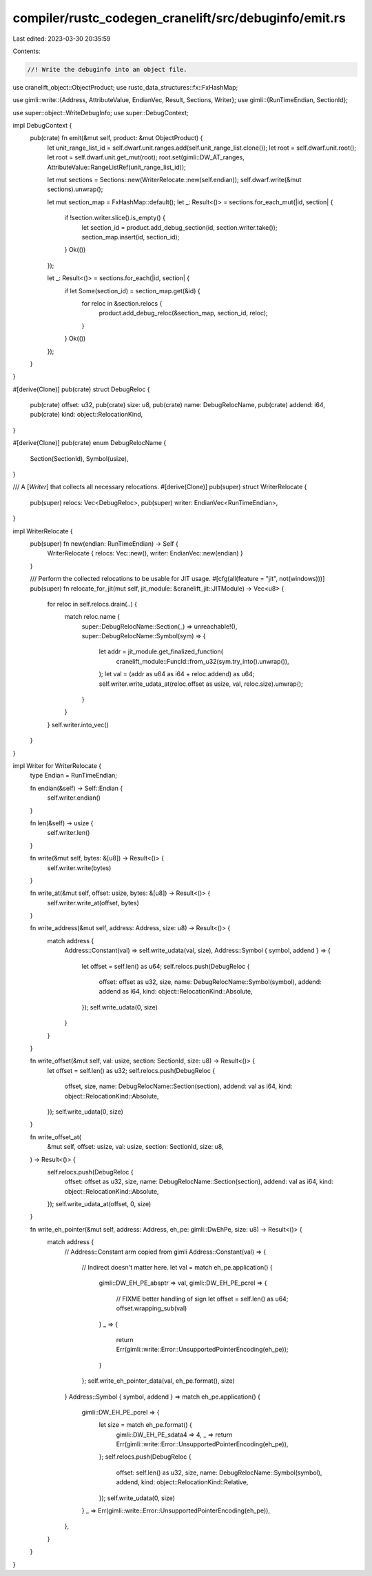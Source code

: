 compiler/rustc_codegen_cranelift/src/debuginfo/emit.rs
======================================================

Last edited: 2023-03-30 20:35:59

Contents:

.. code-block:: rs

    //! Write the debuginfo into an object file.

use cranelift_object::ObjectProduct;
use rustc_data_structures::fx::FxHashMap;

use gimli::write::{Address, AttributeValue, EndianVec, Result, Sections, Writer};
use gimli::{RunTimeEndian, SectionId};

use super::object::WriteDebugInfo;
use super::DebugContext;

impl DebugContext {
    pub(crate) fn emit(&mut self, product: &mut ObjectProduct) {
        let unit_range_list_id = self.dwarf.unit.ranges.add(self.unit_range_list.clone());
        let root = self.dwarf.unit.root();
        let root = self.dwarf.unit.get_mut(root);
        root.set(gimli::DW_AT_ranges, AttributeValue::RangeListRef(unit_range_list_id));

        let mut sections = Sections::new(WriterRelocate::new(self.endian));
        self.dwarf.write(&mut sections).unwrap();

        let mut section_map = FxHashMap::default();
        let _: Result<()> = sections.for_each_mut(|id, section| {
            if !section.writer.slice().is_empty() {
                let section_id = product.add_debug_section(id, section.writer.take());
                section_map.insert(id, section_id);
            }
            Ok(())
        });

        let _: Result<()> = sections.for_each(|id, section| {
            if let Some(section_id) = section_map.get(&id) {
                for reloc in &section.relocs {
                    product.add_debug_reloc(&section_map, section_id, reloc);
                }
            }
            Ok(())
        });
    }
}

#[derive(Clone)]
pub(crate) struct DebugReloc {
    pub(crate) offset: u32,
    pub(crate) size: u8,
    pub(crate) name: DebugRelocName,
    pub(crate) addend: i64,
    pub(crate) kind: object::RelocationKind,
}

#[derive(Clone)]
pub(crate) enum DebugRelocName {
    Section(SectionId),
    Symbol(usize),
}

/// A [`Writer`] that collects all necessary relocations.
#[derive(Clone)]
pub(super) struct WriterRelocate {
    pub(super) relocs: Vec<DebugReloc>,
    pub(super) writer: EndianVec<RunTimeEndian>,
}

impl WriterRelocate {
    pub(super) fn new(endian: RunTimeEndian) -> Self {
        WriterRelocate { relocs: Vec::new(), writer: EndianVec::new(endian) }
    }

    /// Perform the collected relocations to be usable for JIT usage.
    #[cfg(all(feature = "jit", not(windows)))]
    pub(super) fn relocate_for_jit(mut self, jit_module: &cranelift_jit::JITModule) -> Vec<u8> {
        for reloc in self.relocs.drain(..) {
            match reloc.name {
                super::DebugRelocName::Section(_) => unreachable!(),
                super::DebugRelocName::Symbol(sym) => {
                    let addr = jit_module.get_finalized_function(
                        cranelift_module::FuncId::from_u32(sym.try_into().unwrap()),
                    );
                    let val = (addr as u64 as i64 + reloc.addend) as u64;
                    self.writer.write_udata_at(reloc.offset as usize, val, reloc.size).unwrap();
                }
            }
        }
        self.writer.into_vec()
    }
}

impl Writer for WriterRelocate {
    type Endian = RunTimeEndian;

    fn endian(&self) -> Self::Endian {
        self.writer.endian()
    }

    fn len(&self) -> usize {
        self.writer.len()
    }

    fn write(&mut self, bytes: &[u8]) -> Result<()> {
        self.writer.write(bytes)
    }

    fn write_at(&mut self, offset: usize, bytes: &[u8]) -> Result<()> {
        self.writer.write_at(offset, bytes)
    }

    fn write_address(&mut self, address: Address, size: u8) -> Result<()> {
        match address {
            Address::Constant(val) => self.write_udata(val, size),
            Address::Symbol { symbol, addend } => {
                let offset = self.len() as u64;
                self.relocs.push(DebugReloc {
                    offset: offset as u32,
                    size,
                    name: DebugRelocName::Symbol(symbol),
                    addend: addend as i64,
                    kind: object::RelocationKind::Absolute,
                });
                self.write_udata(0, size)
            }
        }
    }

    fn write_offset(&mut self, val: usize, section: SectionId, size: u8) -> Result<()> {
        let offset = self.len() as u32;
        self.relocs.push(DebugReloc {
            offset,
            size,
            name: DebugRelocName::Section(section),
            addend: val as i64,
            kind: object::RelocationKind::Absolute,
        });
        self.write_udata(0, size)
    }

    fn write_offset_at(
        &mut self,
        offset: usize,
        val: usize,
        section: SectionId,
        size: u8,
    ) -> Result<()> {
        self.relocs.push(DebugReloc {
            offset: offset as u32,
            size,
            name: DebugRelocName::Section(section),
            addend: val as i64,
            kind: object::RelocationKind::Absolute,
        });
        self.write_udata_at(offset, 0, size)
    }

    fn write_eh_pointer(&mut self, address: Address, eh_pe: gimli::DwEhPe, size: u8) -> Result<()> {
        match address {
            // Address::Constant arm copied from gimli
            Address::Constant(val) => {
                // Indirect doesn't matter here.
                let val = match eh_pe.application() {
                    gimli::DW_EH_PE_absptr => val,
                    gimli::DW_EH_PE_pcrel => {
                        // FIXME better handling of sign
                        let offset = self.len() as u64;
                        offset.wrapping_sub(val)
                    }
                    _ => {
                        return Err(gimli::write::Error::UnsupportedPointerEncoding(eh_pe));
                    }
                };
                self.write_eh_pointer_data(val, eh_pe.format(), size)
            }
            Address::Symbol { symbol, addend } => match eh_pe.application() {
                gimli::DW_EH_PE_pcrel => {
                    let size = match eh_pe.format() {
                        gimli::DW_EH_PE_sdata4 => 4,
                        _ => return Err(gimli::write::Error::UnsupportedPointerEncoding(eh_pe)),
                    };
                    self.relocs.push(DebugReloc {
                        offset: self.len() as u32,
                        size,
                        name: DebugRelocName::Symbol(symbol),
                        addend,
                        kind: object::RelocationKind::Relative,
                    });
                    self.write_udata(0, size)
                }
                _ => Err(gimli::write::Error::UnsupportedPointerEncoding(eh_pe)),
            },
        }
    }
}


